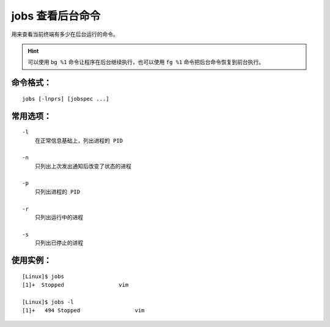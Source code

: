 .. _cmd_jobs:

jobs 查看后台命令
####################################

用来查看当前终端有多少在后台运行的命令。

.. hint::

    可以使用 ``bg %1`` 命令让程序在后台继续执行，也可以使用 ``fg %1`` 命令把后台命令恢复到前台执行。


命令格式：
************************************

.. highlight:: none

::

    jobs [-lnprs] [jobspec ...]

    
常用选项：
************************************

::

    -l
        在正常信息基础上，列出进程的 PID 

    -n
        只列出上次发出通知后改变了状态的进程

    -p
        只列出进程的 PID

    -r
        只列出运行中的进程

    -s
        只列出已停止的进程


使用实例：
************************************

::

    [Linux]$ jobs
    [1]+  Stopped                 vim

    [Linux]$ jobs -l
    [1]+   494 Stopped                 vim


